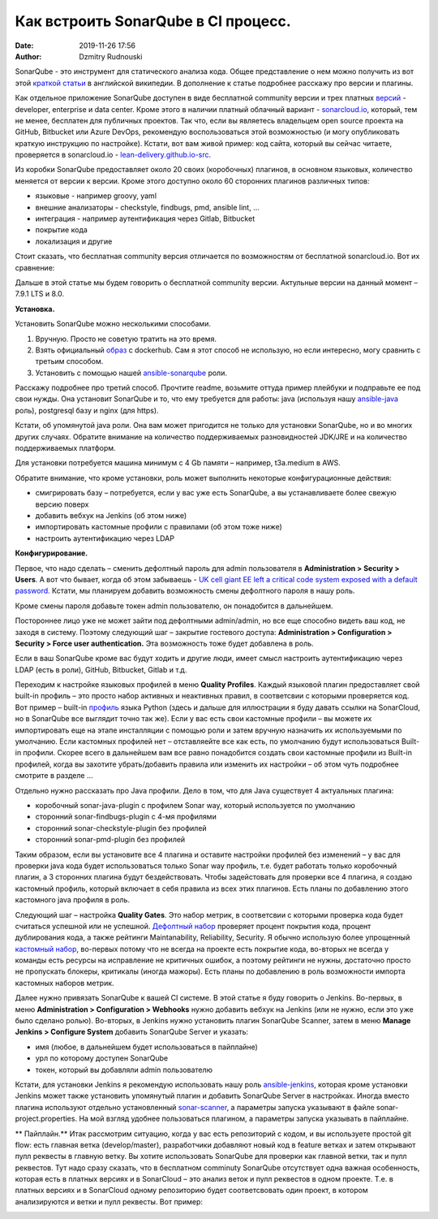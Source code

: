 Как встроить SonarQube в CI процесс.
##############################################
:date: 2019-11-26 17:56
:author: Dzmitry Rudnouski

SonarQube - это инструмент для статического анализа кода. Общее
представление о нем можно получить из вот этой `краткой статьи <https://en.wikipedia.org/wiki/SonarQube>`_ в
английской википедии. В дополнение к статье подробнее расскажу про
версии и плагины.

Как отдельное приложение SonarQube доступен в виде бесплатной community
версии и трех платных
`версий <https://www.sonarsource.com/plans-and-pricing/>`_ - developer,
enterprise и data center. Кроме этого в наличии платный облачный
вариант - `sonarcloud.io <https://sonarcloud.io/>`_, который, тем не менее, бесплатен для публичных
проектов. Так что, если вы являетесь владельцем open source проекта на
GitHub, Bitbucket или Azure DevOps, рекомендую воспользоваться этой
возможностью (и могу опубликовать краткую инструкцию по настройке).
Кстати, вот вам живой пример: код сайта, который вы сейчас читаете,
проверяется в sonarcloud.io - `lean-delivery.github.io-src <https://sonarcloud.io/dashboard?id=lean-delivery_lean-delivery.github.io-src>`_.

Из коробки SonarQube предоставляет около 20 своих (коробочных) плагинов,
в основном языковых, количество меняется от версии к версии. Кроме этого
доступно около 60 сторонних плагинов различных типов:

-  языковые - например groovy, yaml
-  внешние анализаторы - checkstyle, findbugs, pmd, ansible lint, ...
-  интеграция - например аутентификация через Gitlab, Bitbucket
-  покрытие кода
-  локализация и другие

Стоит сказать, что бесплатная community версия отличается по
возможностям от бесплатной sonarcloud.io. Вот их сравнение:

.. image:: {filename}/images/sonarqube_table1.png

Дальше в этой статье мы будем говорить о бесплатной community версии.
Актульные версии на данный момент – 7.9.1 LTS и 8.0.

**Установка.**

Установить SonarQube можно несколькими способами.

1. Вручную. Просто не советую тратить на это время.

2. Взять официальный `образ <https://hub.docker.com/_/sonarqube>`_ с
   dockerhub. Сам я этот способ не использую, но если интересно, могу
   сравнить с третьим способом.

3. Установить с помощью нашей `ansible-sonarqube <https://github.com/lean-delivery/ansible-role-sonarqube>`_ роли.

Расскажу подробнее про третий способ. Прочтите readme, возьмите оттуда
пример плейбуки и подправьте ее под свои нужды. Она установит SonarQube
и то, что ему требуется для работы: java (используя нашу
`ansible-java <https://github.com/lean-delivery/ansible-role-java>`_ роль), postgresql базу и nginx (для https).

Кстати, об упомянутой java роли. Она вам может пригодится не только для установки SonarQube, но и во многих других случаях. Обратите внимание на количество поддерживаемых разновидностей JDK/JRE и на количество поддерживаемых платформ.

Для установки потребуется машина минимум с 4 Gb памяти – например,
t3a.medium в AWS.

Обратите внимание, что кроме установки, роль может выполнить некоторые
конфигурационные действия:

-  смигрировать базу – потребуется, если у вас уже есть SonarQube, а вы
   устанавливаете более свежую версию поверх
-  добавить вебхук на Jenkins (об этом ниже)
-  импортировать кастомные профили с правилами (об этом тоже ниже)
-  настроить аутентификацию через LDAP

**Конфигурирование.**

Первое, что надо сделать – сменить дефолтный пароль для admin
пользователя в **Administration > Security > Users**. А вот что бывает,
когда об этом забываешь - `UK cell giant EE left a critical code system
exposed with a default
password. <https://www.zdnet.com/article/mobile-giant-left-code-system-online-default-password/>`_
Кстати, мы планируем добавить возможность смены дефолтного пароля в нашу
роль.

Кроме смены пароля добавьте токен admin пользователю, он понадобится в
дальнейшем.

Постороннее лицо уже не может зайти под дефолтными admin/admin, но все еще способно видеть ваш код, не заходя в систему.
Поэтому следующий шаг – закрытие гостевого доступа:
**Administration > Configuration > Security > Force user
authentication.** Эта возможность тоже будет добавлена в роль.

Если в ваш SonarQube кроме вас будут ходить и другие люди, имеет смысл
настроить аутентификацию через LDAP (есть в роли), GitHub, Bitbucket,
Gitlab и т.д.

Переходим к настройке языковых профилей в меню **Quality Profiles**.
Каждый языковой плагин предоставляет свой built-in профиль – это просто набор активных и неактивных правил, в соответсвии с которыми проверяется код. Вот пример – built-in `профиль <https://sonarcloud.io/organizations/lean-delivery/rules?activation=true&qprofile=AW0kegFj4oPgLAsgGJ2v>`_ языка Python (здесь и дальше для иллюстрации я буду давать ссылки на SonarCloud, но в SonarQube все выглядит точно так же). 
Если у вас есть свои кастомные профили – вы можете их импортировать еще
на этапе инсталляции с помощью роли и затем вручную назначить их
используемыми по умолчанию. Если кастомных профилей нет – отставляейте
все как есть, по умолчанию будут использоваться Built-in профили. Скорее
всего в дальнейшем вам все равно понадобится создать свои кастомные
профили из Built-in профилей, когда вы захотите убрать/добавить правила
или изменить их настройки – об этом чуть подробнее смотрите в
разделе ...

Отдельно нужно рассказать про Java профили. Дело в том, что для Java
существует 4 актуальных плагина:

-  коробочный sonar-java-plugin с профилем Sonar way, который
   используется по умолчанию
-  сторонний sonar-findbugs-plugin с 4-мя профилями
-  сторонний sonar-checkstyle-plugin без профилей
-  сторонний sonar-pmd-plugin без профилей

Таким образом, если вы установите все 4 плагина и оставите настройки
профилей без изменений – у вас для проверки java кода будет
использоваться только Sonar way профиль, т.е. будет работать только
коробочный плагин, а 3 сторонних плагина будут бездействовать. Чтобы
задейстовать для проверки все 4 плагина, я создаю кастомный профиль,
который включает в себя правила из всех этих плагинов. Есть планы по добавлению этого кастомного java профиля в роль.

Следующий шаг – настройка **Quality Gates**. Это набор метрик, в соответсвии с которыми
проверка кода будет считаться успешной или не успешной. `Дефолтный набор <https://sonarcloud.io/organizations/lean-delivery/quality_gates/show/9>`_ проверяет процент покрытия кода,
процент дублирования кода, а также рейтинги Maintanability, Reliability, Security. Я обычно использую более упрощенный `кастомный набор <https://sonarcloud.io/organizations/lean-delivery/quality_gates/show/7770>`_,
во-первых потому что не всегда на проекте есть покрытие кода, во-вторых не всегда у команды есть ресурсы на исправление не критичных ошибок,
а поэтому рейтинги не нужны, достаточно просто не пропускать блокеры, критикалы (иногда мажоры). Есть планы по добавлению в роль возможности импорта кастомных наборов метрик.

Далее нужно привязать SonarQube к вашей CI системе. В этой статье я буду говорить о Jenkins. Во-первых, в меню **Administration > Configuration > Webhooks** нужно добавить вебхук на Jenkins (или не нужно, если это уже было сделано ролью). Во-вторых, в Jenkins нужнo установить плагин SonarQube Scanner, затем в меню **Manage Jenkins > Configure System** добавить SonarQube Server и указать:

- имя (любое, в дальнейшем будет использоваться в пайплайне)
- урл по которому доступен SonarQube
- токен, который вы добавляли admin пользователю

Кстати, для установки Jenkins я рекомендую использовать нашу роль `ansible-jenkins <https://github.com/lean-delivery/ansible-role-jenkins>`_, которая кроме установки Jenkins может также установить упомянутый плагин и добавить SonarQube Server в настройках.
Иногда вместо плагина используют отдельно установленный `sonar-scanner <https://docs.sonarqube.org/latest/analysis/scan/sonarscanner/>`_, а параметры запуска указывают в файле sonar-project.properties. На мой взгляд удобнее пользоваться плагином, а параметры запуска указывать в пайплайне.

** Пайплайн.**
Итак рассмотрим ситуацию, когда у вас есть репозиторий с кодом, и вы используете простой git flow: есть главная ветка (develop/master), разработчики добавляют новый код в feature ветках и затем открывают пулл реквесты в главную ветку. Вы хотите использовать SonarQube для проверки как главной ветки, так и пулл реквестов.
Тут надо сразу сказать, что в бесплатном comminuty SonarQube отсутствует одна важная особенность, которая есть в платных версиях и в SonarCloud – это анализ веток и пулл реквестов в одном проекте. Т.е. в платных версиях и в SonarCloud одному репозиторию будет соответсвовать один проект, в котором анализируются и ветки и пулл реквесты. Вот пример:

.. image:: {filename}/images/sonarqube_project.png

